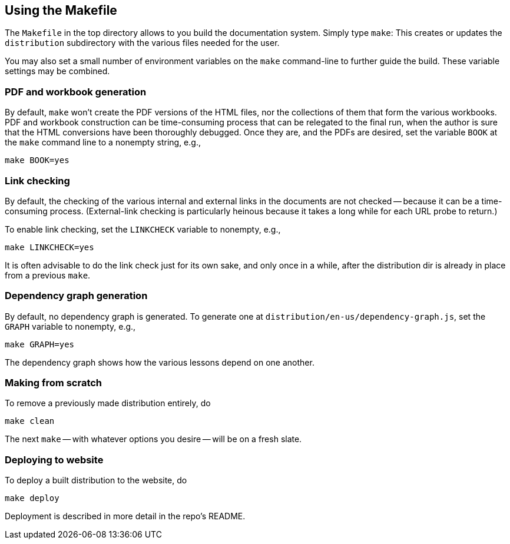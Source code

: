 == Using the Makefile

The `Makefile` in the top directory allows to you build the
documentation system. Simply type `make`: This creates or updates the
`distribution` subdirectory with the various files
needed for the user.

You may also set a small number of environment variables on the
`make` command-line to further guide the build. These variable
settings may be combined.

=== PDF and workbook generation

By default, `make` won't create the PDF versions of the HTML files, nor the
collections of them that form the various workbooks. PDF and
workbook construction can be time-consuming process that can be
relegated to the final run, when the author is sure that the HTML
conversions have been thoroughly debugged. Once they are, and the
PDFs are desired, set the variable `BOOK` at the `make` command
line to a nonempty string, e.g.,

    make BOOK=yes

=== Link checking

By default, the checking of the various internal and external
links in the documents are not checked -- because it can be a
time-consuming process. (External-link checking is particularly
heinous because it takes a long while for each URL probe to return.)

To enable link checking, set the `LINKCHECK` variable to
nonempty, e.g.,

    make LINKCHECK=yes

It is often advisable to do the link check just for its own sake,
and only once in a while,
after the distribution dir is already in place from a previous
`make`.

=== Dependency graph generation

By default, no dependency graph is generated. To generate one at
`distribution/en-us/dependency-graph.js`, set the `GRAPH`
variable to nonempty, e.g.,

    make GRAPH=yes

The dependency graph shows how the various lessons depend on one
another.

=== Making from scratch

To remove a previously made distribution entirely, do

    make clean

The next `make` -- with whatever options you desire -- will be on
a fresh slate.

=== Deploying to website

To deploy a built distribution to the website, do

    make deploy

Deployment is described in more detail in the repo's README.

// last modified 2023-03-01
